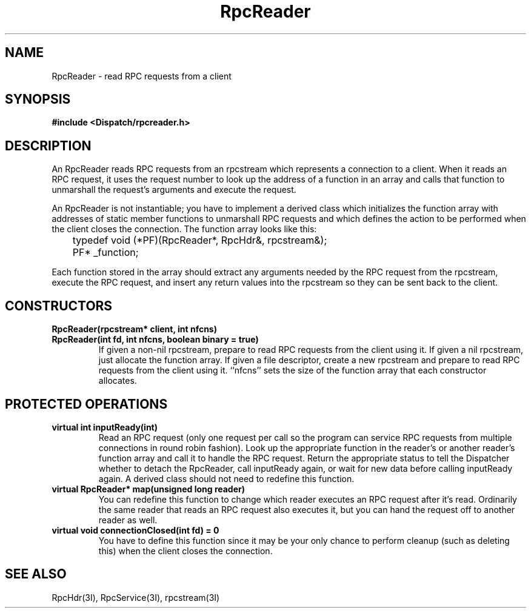 .TH RpcReader 3I "27 March 1991" "InterViews" "InterViews Reference Manual"
.SH NAME
RpcReader \- read RPC requests from a client
.SH SYNOPSIS
.B #include <Dispatch/rpcreader.h>
.SH DESCRIPTION
An RpcReader reads RPC requests from an rpcstream which represents a
connection to a client.  When it reads an RPC request, it uses the
request number to look up the address of a function in an array and
calls that function to unmarshall the request's arguments and execute
the request.
.PP
An RpcReader is not instantiable; you have to implement a derived class
which initializes the function array with addresses of static member
functions to unmarshall RPC requests and which defines the action to
be performed when the client closes the connection.  The function
array looks like this:
.PP
	typedef void (*PF)(RpcReader*, RpcHdr&, rpcstream&);
.br
	PF* _function;
.PP
Each function stored in the array should extract any arguments needed
by the RPC request from the rpcstream, execute the RPC request, and
insert any return values into the rpcstream so they can be sent back
to the client.
.SH CONSTRUCTORS
.TP
.B "RpcReader(rpcstream* client, int nfcns)"
.ns
.TP
.B "RpcReader(int fd, int nfcns, boolean binary = true)"
If given a non-nil rpcstream, prepare to read RPC requests from the
client using it.  If given a nil rpcstream, just allocate the function
array.  If given a file descriptor, create a new rpcstream and prepare
to read RPC requests from the client using it.  ``nfcns'' sets the
size of the function array that each constructor allocates.
.SH PROTECTED OPERATIONS
.TP
.B "virtual int inputReady(int)"
Read an RPC request (only one request per call so the program can
service RPC requests from multiple connections in round robin
fashion).  Look up the appropriate function in the reader's or another
reader's function array and call it to handle the RPC request.  Return
the appropriate status to tell the Dispatcher whether to detach the
RpcReader, call inputReady again, or wait for new data before calling
inputReady again.  A derived class should not need to redefine this
function.
.TP
.B "virtual RpcReader* map(unsigned long reader)"
You can redefine this function to change which reader executes an RPC
request after it's read.  Ordinarily the same reader that reads an RPC
request also executes it, but you can hand the request off to another
reader as well.
.TP
.B "virtual void connectionClosed(int fd) = 0"
You have to define this function since it may be your only chance to
perform cleanup (such as deleting this) when the client closes the
connection.
.SH SEE ALSO
RpcHdr(3I),
RpcService(3I),
rpcstream(3I)

